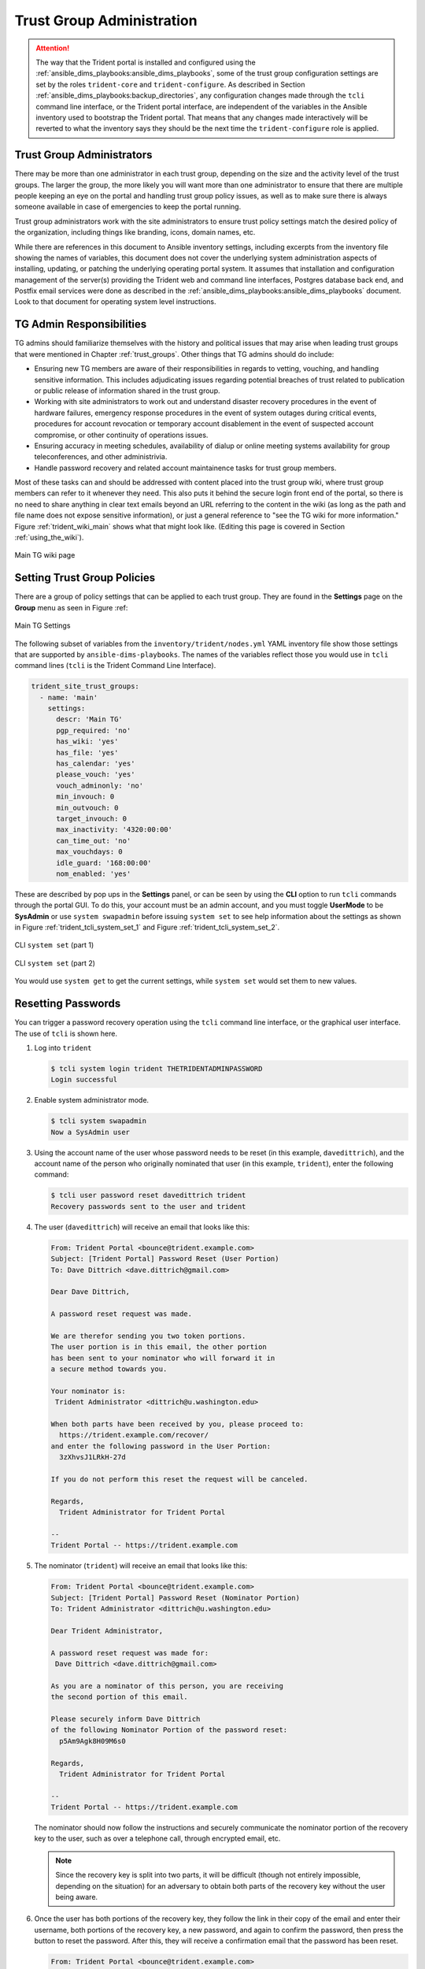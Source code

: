 .. _trust_group_admin:

Trust Group Administration
==========================

.. attention::

    The way that the Trident portal is installed and configured using the
    :ref:`ansible_dims_playbooks:ansible_dims_playbooks`, some of the trust
    group configuration settings are set by the roles ``trident-core`` and
    ``trident-configure``. As described in Section
    :ref:`ansible_dims_playbooks:backup_directories`, any configuration
    changes made through the ``tcli`` command line interface, or the Trident
    portal interface, are independent of the variables in the Ansible inventory
    used to bootstrap the Trident portal. That means that any changes made
    interactively will be reverted to what the inventory says they should be
    the next time the ``trident-configure`` role is applied.

..

.. _tg_admins:

Trust Group Administrators
--------------------------

There may be more than one administrator in each trust group, depending on the
size and the activity level of the trust groups. The larger the group, the more
likely you will want more than one administrator to ensure that there are
multiple people keeping an eye on the portal and handling trust group policy
issues, as well as to make sure there is always someone available in case of
emergencies to keep the portal running.

Trust group administrators work with the site administrators to ensure trust
policy settings match the desired policy of the organization, including things
like branding, icons, domain names, etc.

While there are references in this document to Ansible inventory settings,
including excerpts from the inventory file showing the names of variables, this
document does not cover the underlying system administration aspects of
installing, updating, or patching the underlying operating portal system.  It
assumes that installation and configuration management of the server(s)
providing the Trident web and command line interfaces, Postgres database back
end, and Postfix email services were done as described in the
:ref:`ansible_dims_playbooks:ansible_dims_playbooks` document. Look to that
document for operating system level instructions.

.. _tg_admin_responsibilities:

TG Admin Responsibilities
-------------------------

TG admins should familiarize themselves with the history and political
issues that may arise when leading trust groups that were mentioned in
Chapter :ref:`trust_groups`. Other things that TG admins should do
include:

* Ensuring new TG members are aware of their responsibilities in regards to
  vetting, vouching, and handling sensitive information. This includes
  adjudicating issues regarding potential breaches of trust related to
  publication or public release of information shared in the trust group.

* Working with site administrators to work out and understand disaster recovery
  procedures in the event of hardware failures, emergency response procedures
  in the event of system outages during critical events, procedures for
  account revocation or temporary account disablement in the event of suspected
  account compromise, or other continuity of operations issues.

* Ensuring accuracy in meeting schedules, availability of dialup or online meeting
  systems availability for group teleconferences, and other administrivia.

* Handle password recovery and related account maintainence tasks for
  trust group members.

Most of these tasks can and should be addressed with content placed into the
trust group wiki, where trust group members can refer to it whenever they
need. This also puts it behind the secure login front end of the portal, so
there is no need to share anything in clear text emails beyond an URL referring
to the content in the wiki (as long as the path and file name does not expose
sensitive information), or just a general reference to "see the TG wiki for more
information." Figure :ref:`trident_wiki_main` shows what that might look like.
(Editing this page is covered in Section :ref:`using_the_wiki`).

.. _trident_wiki_main:

.. figure:: images/trident_wiki_main.png
   :alt: Main TG wiki page
   :width: 70%
   :align: center

   Main TG wiki page

..

.. _setting_tg_policies:

Setting Trust Group Policies
----------------------------

There are a group of policy settings that can be applied to
each trust group. They are found in the **Settings** page
on the **Group** menu as seen in Figure :ref:

.. _trident_main_settings:

.. figure:: images/trident_main_settings.png
   :alt: Main TG Settings
   :width: 70%
   :align: center

   Main TG Settings

..

The following subset of variables from the ``inventory/trident/nodes.yml`` YAML
inventory file show those settings that are supported by
``ansible-dims-playbooks``. The names of the variables reflect those you would
use in ``tcli`` command lines (``tcli`` is the Trident Command Line Interface).

.. code-block:: yaml

   trident_site_trust_groups:
     - name: 'main'
       settings:
         descr: 'Main TG'
         pgp_required: 'no'
         has_wiki: 'yes'
         has_file: 'yes'
         has_calendar: 'yes'
         please_vouch: 'yes'
         vouch_adminonly: 'no'
         min_invouch: 0
         min_outvouch: 0
         target_invouch: 0
         max_inactivity: '4320:00:00'
         can_time_out: 'no'
         max_vouchdays: 0
         idle_guard: '168:00:00'
         nom_enabled: 'yes'

..

These are described by pop ups in the **Settings** panel, or can be
seen by using the **CLI** option to run ``tcli`` commands through the
portal GUI.  To do this, your account must be an admin account, and you must
toggle **UserMode** to be **SysAdmin** or use ``system swapadmin`` before
issuing ``system set`` to see help information about the settings as
shown in Figure :ref:`trident_tcli_system_set_1` and
Figure :ref:`trident_tcli_system_set_2`.

.. _trident_tcli_system_set_1:

.. figure:: images/trident_tcli_system_set_1.png
   :alt: CLI ``system set`` (part 1)
   :width: 70%
   :align: center

   CLI ``system set`` (part 1)

..

.. _trident_tcli_system_set_2:

.. figure:: images/trident_tcli_system_set_2.png
   :alt: CLI ``system set`` (part 2)
   :width: 70%
   :align: center

   CLI ``system set`` (part 2)

..

You would use ``system get`` to get the current settings, while
``system set`` would set them to new values.

Resetting Passwords
-------------------

You can trigger a password recovery operation using the ``tcli`` command
line interface, or the graphical user interface. The use of ``tcli`` is
shown here.

#. Log into ``trident``

   .. code-block:: none

       $ tcli system login trident THETRIDENTADMINPASSWORD
       Login successful

   ..

#. Enable system administrator mode.

   .. code-block:: none

       $ tcli system swapadmin
       Now a SysAdmin user

   ..

#. Using the account name of the user whose password needs to be reset (in this
   example, ``davedittrich``), and the account name of the person who originally
   nominated that user (in this example, ``trident``), enter the following command:

   .. code-block:: none

       $ tcli user password reset davedittrich trident
       Recovery passwords sent to the user and trident

   ..

#. The user (``davedittrich``) will receive an email that looks like this:

   .. code-block:: none

       From: Trident Portal <bounce@trident.example.com>
       Subject: [Trident Portal] Password Reset (User Portion)
       To: Dave Dittrich <dave.dittrich@gmail.com>

       Dear Dave Dittrich,

       A password reset request was made.

       We are therefor sending you two token portions.
       The user portion is in this email, the other portion
       has been sent to your nominator who will forward it in
       a secure method towards you.

       Your nominator is:
        Trident Administrator <dittrich@u.washington.edu>

       When both parts have been received by you, please proceed to:
         https://trident.example.com/recover/
       and enter the following password in the User Portion:
         3zXhvsJ1LRkH-27d

       If you do not perform this reset the request will be canceled.

       Regards,
         Trident Administrator for Trident Portal

       --
       Trident Portal -- https://trident.example.com

   ..

#. The nominator (``trident``) will receive an email that looks like this:

   .. code-block:: none

       From: Trident Portal <bounce@trident.example.com>
       Subject: [Trident Portal] Password Reset (Nominator Portion)
       To: Trident Administrator <dittrich@u.washington.edu>

       Dear Trident Administrator,

       A password reset request was made for:
        Dave Dittrich <dave.dittrich@gmail.com>

       As you are a nominator of this person, you are receiving
       the second portion of this email.

       Please securely inform Dave Dittrich
       of the following Nominator Portion of the password reset:
         p5Am9Agk8H09M6s0

       Regards,
         Trident Administrator for Trident Portal

       --
       Trident Portal -- https://trident.example.com

   ..

   The nominator should now follow the instructions and securely communicate
   the nominator portion of the recovery key to the user, such as over a
   telephone call, through encrypted email, etc.

   .. note::

       Since the recovery key is split into two parts, it will be difficult
       (though not entirely impossible, depending on the situation) for an
       adversary to obtain both parts of the recovery key without the user
       being aware.

   ..

#. Once the user has both portions of the recovery key, they follow the link
   in their copy of the email and enter their username, both portions of
   the recovery key, a new password, and again to confirm the password,
   then press the button to reset the password. After this, they will
   receive a confirmation email that the password has been reset.

   .. code-block:: none

       From: Trident Portal <bounce@trident.example.com>
       Subject: [Trident Portal] Password changed
       To: Dave Dittrich <dave.dittrich@gmail.com>

       Dear Dave Dittrich,

       Somebody (probably you) has changed the password associated to your account:
         dave.dittrich@gmail.com

       If you did not change your password, please reply to the administrator at:
          Trident Administrator <dittrich@u.washington.edu>
       and we will try to figure out what went wrong.

       Regards,
         Trident Administrator for Trident Portal

       --
       Trident Portal -- https://trident.example.com

   ..

   .. attention::

       Users should be told that if they *ever* receive an email notification
       that their password has been changed and they did not participate,
       they should immediately use another email account or communication
       mechanism (such as a phone call) to inform the system administrators
       about the suspicious activity!

   ..

.. EOF
